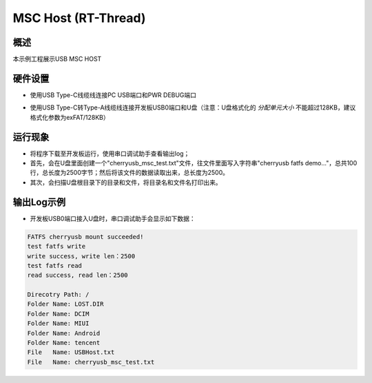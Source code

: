.. _msc_host_rt_thread:

MSC Host (RT-Thread)
========================================

概述
------

本示例工程展示USB MSC HOST

硬件设置
------------

- 使用USB Type-C线缆线连接PC USB端口和PWR DEBUG端口

- 使用USB Type-C转Type-A线缆线连接开发板USB0端口和U盘（注意：U盘格式化的 `分配单元大小` 不能超过128KB，建议格式化参数为exFAT/128KB）

  .. image:: ../../doc/UDisk_Format.png
     :alt: UDisk_Format

运行现象
------------

- 将程序下载至开发板运行，使用串口调试助手查看输出log；

- 首先，会在U盘里面创建一个"cherryusb_msc_test.txt"文件，往文件里面写入字符串"cherryusb fatfs demo..."，总共100行，总长度为2500字节；然后将该文件的数据读取出来，总长度为2500。

- 其次，会扫描U盘根目录下的目录和文件，将目录名和文件名打印出来。

输出Log示例
---------------

- 开发板USB0端口接入U盘时，串口调试助手会显示如下数据：


.. code-block:: console

   FATFS cherryusb mount succeeded!
   test fatfs write
   write success, write len：2500
   test fatfs read
   read success, read len：2500

   Direcotry Path: /
   Folder Name: LOST.DIR
   Folder Name: DCIM
   Folder Name: MIUI
   Folder Name: Android
   Folder Name: tencent
   File   Name: USBHost.txt
   File   Name: cherryusb_msc_test.txt

